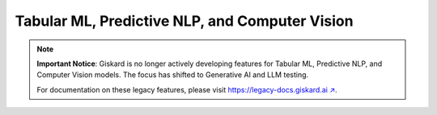 ===============================================
Tabular ML, Predictive NLP, and Computer Vision
===============================================

.. note::
   **Important Notice**: Giskard is no longer actively developing features for Tabular ML, Predictive NLP, and Computer Vision models. The focus has shifted to Generative AI and LLM testing.

   For documentation on these legacy features, please visit `https://legacy-docs.giskard.ai ↗ <https://legacy-docs.giskard.ai>`_.
